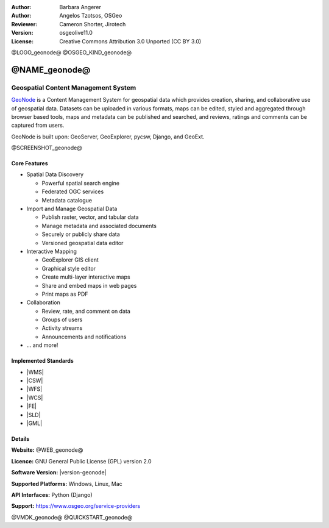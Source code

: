 :Author: Barbara Angerer
:Author: Angelos Tzotsos, OSGeo
:Reviewer: Cameron Shorter, Jirotech
:Version: osgeolive11.0
:License: Creative Commons Attribution 3.0 Unported (CC BY 3.0)

@LOGO_geonode@
@OSGEO_KIND_geonode@

@NAME_geonode@
================================================================================

Geospatial Content Management System
~~~~~~~~~~~~~~~~~~~~~~~~~~~~~~~~~~~~~~~~~~~~~~~~~~~~~~~~~~~~~~~~~~~~~~~~~~~~~~~~

`GeoNode <@WEB_geonode@>`_ is a Content Management System for geospatial data which provides creation, sharing, and collaborative use of geospatial data. Datasets can be uploaded in various formats, maps can be edited, styled and aggregated through browser based tools, maps and metadata can be published and searched, and reviews, ratings and comments can be captured from users.

GeoNode is built upon: GeoServer, GeoExplorer, pycsw, Django, and GeoExt.

@SCREENSHOT_geonode@

Core Features
--------------------------------------------------------------------------------

* Spatial Data Discovery

  * Powerful spatial search engine
  * Federated OGC services
  * Metadata catalogue

* Import and Manage Geospatial Data

  * Publish raster, vector, and tabular data
  * Manage metadata and associated documents
  * Securely or publicly share data
  * Versioned geospatial data editor

* Interactive Mapping

  * GeoExplorer GIS client
  * Graphical style editor
  * Create multi-layer interactive maps
  * Share and embed maps in web pages
  * Print maps as PDF

* Collaboration

  * Review, rate, and comment on data
  * Groups of users
  * Activity streams
  * Announcements and notifications

* ... and more!

Implemented Standards
--------------------------------------------------------------------------------


* |WMS|
* |CSW|
* |WFS|
* |WCS|
* |FE|
* |SLD|
* |GML|

Details
--------------------------------------------------------------------------------

**Website:** @WEB_geonode@

**Licence:** GNU General Public License (GPL) version 2.0

**Software Version:** |version-geonode|

**Supported Platforms:** Windows, Linux, Mac

**API Interfaces:** Python (Django)

**Support:** https://www.osgeo.org/service-providers

@VMDK_geonode@
@QUICKSTART_geonode@

.. presentation-note
    GeoNode is a Content Management System for geospatial data which provides creation, sharing, and collaborative use of geospatial data. Datasets can be uploaded, maps and metadata can be edited and published, and user ratings and comments can be captured.
